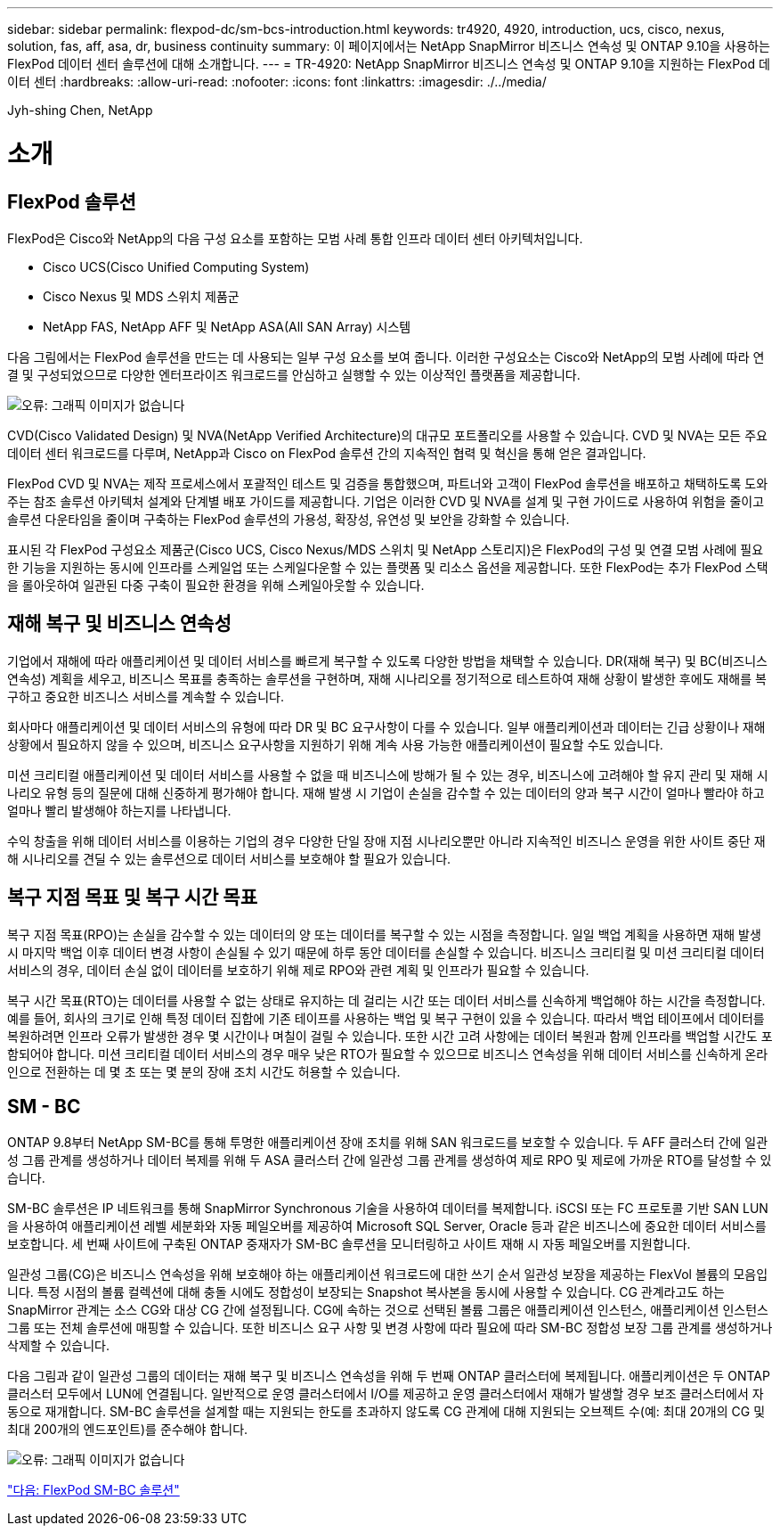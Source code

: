 ---
sidebar: sidebar 
permalink: flexpod-dc/sm-bcs-introduction.html 
keywords: tr4920, 4920, introduction, ucs, cisco, nexus, solution, fas, aff, asa, dr, business continuity 
summary: 이 페이지에서는 NetApp SnapMirror 비즈니스 연속성 및 ONTAP 9.10을 사용하는 FlexPod 데이터 센터 솔루션에 대해 소개합니다. 
---
= TR-4920: NetApp SnapMirror 비즈니스 연속성 및 ONTAP 9.10을 지원하는 FlexPod 데이터 센터
:hardbreaks:
:allow-uri-read: 
:nofooter: 
:icons: font
:linkattrs: 
:imagesdir: ./../media/


Jyh-shing Chen, NetApp



= 소개



== FlexPod 솔루션

FlexPod은 Cisco와 NetApp의 다음 구성 요소를 포함하는 모범 사례 통합 인프라 데이터 센터 아키텍처입니다.

* Cisco UCS(Cisco Unified Computing System)
* Cisco Nexus 및 MDS 스위치 제품군
* NetApp FAS, NetApp AFF 및 NetApp ASA(All SAN Array) 시스템


다음 그림에서는 FlexPod 솔루션을 만드는 데 사용되는 일부 구성 요소를 보여 줍니다. 이러한 구성요소는 Cisco와 NetApp의 모범 사례에 따라 연결 및 구성되었으므로 다양한 엔터프라이즈 워크로드를 안심하고 실행할 수 있는 이상적인 플랫폼을 제공합니다.

image:sm-bcs-image2.png["오류: 그래픽 이미지가 없습니다"]

CVD(Cisco Validated Design) 및 NVA(NetApp Verified Architecture)의 대규모 포트폴리오를 사용할 수 있습니다. CVD 및 NVA는 모든 주요 데이터 센터 워크로드를 다루며, NetApp과 Cisco on FlexPod 솔루션 간의 지속적인 협력 및 혁신을 통해 얻은 결과입니다.

FlexPod CVD 및 NVA는 제작 프로세스에서 포괄적인 테스트 및 검증을 통합했으며, 파트너와 고객이 FlexPod 솔루션을 배포하고 채택하도록 도와주는 참조 솔루션 아키텍처 설계와 단계별 배포 가이드를 제공합니다. 기업은 이러한 CVD 및 NVA를 설계 및 구현 가이드로 사용하여 위험을 줄이고 솔루션 다운타임을 줄이며 구축하는 FlexPod 솔루션의 가용성, 확장성, 유연성 및 보안을 강화할 수 있습니다.

표시된 각 FlexPod 구성요소 제품군(Cisco UCS, Cisco Nexus/MDS 스위치 및 NetApp 스토리지)은 FlexPod의 구성 및 연결 모범 사례에 필요한 기능을 지원하는 동시에 인프라를 스케일업 또는 스케일다운할 수 있는 플랫폼 및 리소스 옵션을 제공합니다. 또한 FlexPod는 추가 FlexPod 스택을 롤아웃하여 일관된 다중 구축이 필요한 환경을 위해 스케일아웃할 수 있습니다.



== 재해 복구 및 비즈니스 연속성

기업에서 재해에 따라 애플리케이션 및 데이터 서비스를 빠르게 복구할 수 있도록 다양한 방법을 채택할 수 있습니다. DR(재해 복구) 및 BC(비즈니스 연속성) 계획을 세우고, 비즈니스 목표를 충족하는 솔루션을 구현하며, 재해 시나리오를 정기적으로 테스트하여 재해 상황이 발생한 후에도 재해를 복구하고 중요한 비즈니스 서비스를 계속할 수 있습니다.

회사마다 애플리케이션 및 데이터 서비스의 유형에 따라 DR 및 BC 요구사항이 다를 수 있습니다. 일부 애플리케이션과 데이터는 긴급 상황이나 재해 상황에서 필요하지 않을 수 있으며, 비즈니스 요구사항을 지원하기 위해 계속 사용 가능한 애플리케이션이 필요할 수도 있습니다.

미션 크리티컬 애플리케이션 및 데이터 서비스를 사용할 수 없을 때 비즈니스에 방해가 될 수 있는 경우, 비즈니스에 고려해야 할 유지 관리 및 재해 시나리오 유형 등의 질문에 대해 신중하게 평가해야 합니다. 재해 발생 시 기업이 손실을 감수할 수 있는 데이터의 양과 복구 시간이 얼마나 빨라야 하고 얼마나 빨리 발생해야 하는지를 나타냅니다.

수익 창출을 위해 데이터 서비스를 이용하는 기업의 경우 다양한 단일 장애 지점 시나리오뿐만 아니라 지속적인 비즈니스 운영을 위한 사이트 중단 재해 시나리오를 견딜 수 있는 솔루션으로 데이터 서비스를 보호해야 할 필요가 있습니다.



== 복구 지점 목표 및 복구 시간 목표

복구 지점 목표(RPO)는 손실을 감수할 수 있는 데이터의 양 또는 데이터를 복구할 수 있는 시점을 측정합니다. 일일 백업 계획을 사용하면 재해 발생 시 마지막 백업 이후 데이터 변경 사항이 손실될 수 있기 때문에 하루 동안 데이터를 손실할 수 있습니다. 비즈니스 크리티컬 및 미션 크리티컬 데이터 서비스의 경우, 데이터 손실 없이 데이터를 보호하기 위해 제로 RPO와 관련 계획 및 인프라가 필요할 수 있습니다.

복구 시간 목표(RTO)는 데이터를 사용할 수 없는 상태로 유지하는 데 걸리는 시간 또는 데이터 서비스를 신속하게 백업해야 하는 시간을 측정합니다. 예를 들어, 회사의 크기로 인해 특정 데이터 집합에 기존 테이프를 사용하는 백업 및 복구 구현이 있을 수 있습니다. 따라서 백업 테이프에서 데이터를 복원하려면 인프라 오류가 발생한 경우 몇 시간이나 며칠이 걸릴 수 있습니다. 또한 시간 고려 사항에는 데이터 복원과 함께 인프라를 백업할 시간도 포함되어야 합니다. 미션 크리티컬 데이터 서비스의 경우 매우 낮은 RTO가 필요할 수 있으므로 비즈니스 연속성을 위해 데이터 서비스를 신속하게 온라인으로 전환하는 데 몇 초 또는 몇 분의 장애 조치 시간도 허용할 수 있습니다.



== SM - BC

ONTAP 9.8부터 NetApp SM-BC를 통해 투명한 애플리케이션 장애 조치를 위해 SAN 워크로드를 보호할 수 있습니다. 두 AFF 클러스터 간에 일관성 그룹 관계를 생성하거나 데이터 복제를 위해 두 ASA 클러스터 간에 일관성 그룹 관계를 생성하여 제로 RPO 및 제로에 가까운 RTO를 달성할 수 있습니다.

SM-BC 솔루션은 IP 네트워크를 통해 SnapMirror Synchronous 기술을 사용하여 데이터를 복제합니다. iSCSI 또는 FC 프로토콜 기반 SAN LUN을 사용하여 애플리케이션 레벨 세분화와 자동 페일오버를 제공하여 Microsoft SQL Server, Oracle 등과 같은 비즈니스에 중요한 데이터 서비스를 보호합니다. 세 번째 사이트에 구축된 ONTAP 중재자가 SM-BC 솔루션을 모니터링하고 사이트 재해 시 자동 페일오버를 지원합니다.

일관성 그룹(CG)은 비즈니스 연속성을 위해 보호해야 하는 애플리케이션 워크로드에 대한 쓰기 순서 일관성 보장을 제공하는 FlexVol 볼륨의 모음입니다. 특정 시점의 볼륨 컬렉션에 대해 충돌 시에도 정합성이 보장되는 Snapshot 복사본을 동시에 사용할 수 있습니다. CG 관계라고도 하는 SnapMirror 관계는 소스 CG와 대상 CG 간에 설정됩니다. CG에 속하는 것으로 선택된 볼륨 그룹은 애플리케이션 인스턴스, 애플리케이션 인스턴스 그룹 또는 전체 솔루션에 매핑할 수 있습니다. 또한 비즈니스 요구 사항 및 변경 사항에 따라 필요에 따라 SM-BC 정합성 보장 그룹 관계를 생성하거나 삭제할 수 있습니다.

다음 그림과 같이 일관성 그룹의 데이터는 재해 복구 및 비즈니스 연속성을 위해 두 번째 ONTAP 클러스터에 복제됩니다. 애플리케이션은 두 ONTAP 클러스터 모두에서 LUN에 연결됩니다. 일반적으로 운영 클러스터에서 I/O를 제공하고 운영 클러스터에서 재해가 발생할 경우 보조 클러스터에서 자동으로 재개합니다. SM-BC 솔루션을 설계할 때는 지원되는 한도를 초과하지 않도록 CG 관계에 대해 지원되는 오브젝트 수(예: 최대 20개의 CG 및 최대 200개의 엔드포인트)를 준수해야 합니다.

image:sm-bcs-image3.png["오류: 그래픽 이미지가 없습니다"]

link:sm-bcs-flexpod-sm-bc-solution.html["다음: FlexPod SM-BC 솔루션"]
